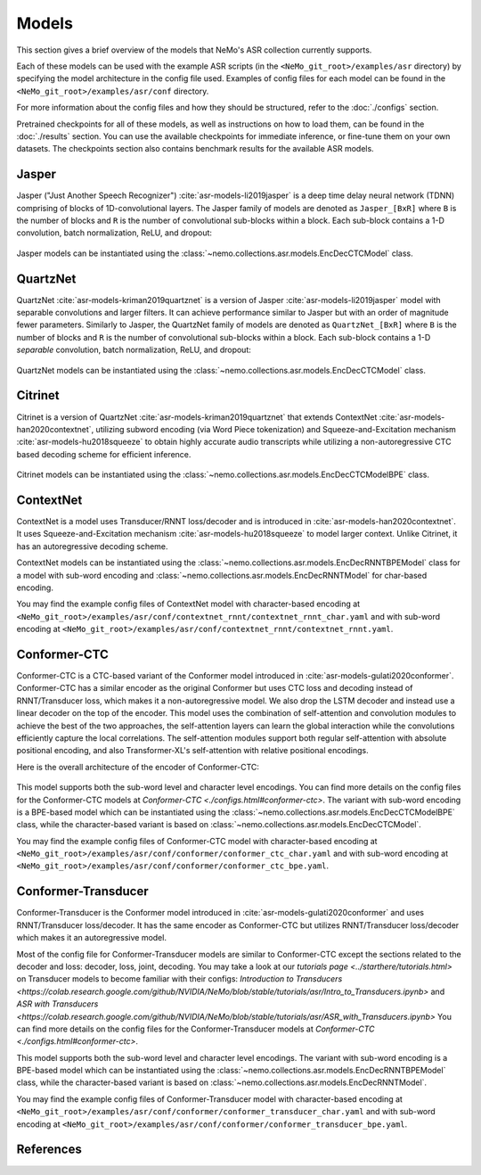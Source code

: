 Models
======

This section gives a brief overview of the models that NeMo's ASR collection currently supports.

Each of these models can be used with the example ASR scripts (in the ``<NeMo_git_root>/examples/asr`` directory) by
specifying the model architecture in the config file used. Examples of config files for each model can be found in 
the ``<NeMo_git_root>/examples/asr/conf`` directory.

For more information about the config files and how they should be structured, refer to the :doc:`./configs` section.

Pretrained checkpoints for all of these models, as well as instructions on how to load them, can be found in the :doc:`./results` 
section. You can use the available checkpoints for immediate inference, or fine-tune them on your own datasets. The checkpoints section 
also contains benchmark results for the available ASR models.

.. _Jasper_model:

Jasper
------

Jasper ("Just Another Speech Recognizer") :cite:`asr-models-li2019jasper` is a deep time delay neural network (TDNN) comprising of 
blocks of 1D-convolutional layers. The Jasper family of models are denoted as ``Jasper_[BxR]`` where ``B`` is the number of blocks 
and ``R`` is the number of convolutional sub-blocks within a block. Each sub-block contains a 1-D convolution, batch normalization, 
ReLU, and dropout:

    .. image:: images/jasper_vertical.png
        :align: center
        :alt: japer model
        :scale: 50%

Jasper models can be instantiated using the :class:`~nemo.collections.asr.models.EncDecCTCModel` class.

QuartzNet
---------

QuartzNet :cite:`asr-models-kriman2019quartznet` is a version of Jasper :cite:`asr-models-li2019jasper` model with separable
convolutions and larger filters. It can achieve performance similar to Jasper but with an order of magnitude fewer parameters. 
Similarly to Jasper, the QuartzNet family of models are denoted as ``QuartzNet_[BxR]`` where ``B`` is the number of blocks and ``R`` 
is the number of convolutional sub-blocks within a block. Each sub-block contains a 1-D *separable* convolution, batch normalization, 
ReLU, and dropout:

    .. image:: images/quartz_vertical.png
        :align: center
        :alt: quartznet model
        :scale: 40%

QuartzNet models can be instantiated using the :class:`~nemo.collections.asr.models.EncDecCTCModel` class.

.. _Citrinet_model:

Citrinet
--------

Citrinet is a version of QuartzNet :cite:`asr-models-kriman2019quartznet` that extends ContextNet :cite:`asr-models-han2020contextnet`,
utilizing subword encoding (via Word Piece tokenization) and Squeeze-and-Excitation mechanism :cite:`asr-models-hu2018squeeze` to
obtain highly accurate audio transcripts while utilizing a non-autoregressive CTC based decoding scheme for efficient inference.

    .. image:: images/citrinet_vertical.png
        :align: center
        :alt: citrinet model
        :scale: 50%

Citrinet models can be instantiated using the :class:`~nemo.collections.asr.models.EncDecCTCModelBPE` class.

.. _ContextNet_model:

ContextNet
----------

ContextNet is a model uses Transducer/RNNT loss/decoder and is introduced in :cite:`asr-models-han2020contextnet`.
It uses Squeeze-and-Excitation mechanism :cite:`asr-models-hu2018squeeze` to model larger context.
Unlike Citrinet, it has an autoregressive decoding scheme.

ContextNet models can be instantiated using the :class:`~nemo.collections.asr.models.EncDecRNNTBPEModel` class for a
model with sub-word encoding and :class:`~nemo.collections.asr.models.EncDecRNNTModel` for char-based encoding.

You may find the example config files of ContextNet model with character-based encoding at
``<NeMo_git_root>/examples/asr/conf/contextnet_rnnt/contextnet_rnnt_char.yaml`` and
with sub-word encoding at ``<NeMo_git_root>/examples/asr/conf/contextnet_rnnt/contextnet_rnnt.yaml``.

.. _Conformer-CTC_model:

Conformer-CTC
-------------

Conformer-CTC is a CTC-based variant of the Conformer model introduced in :cite:`asr-models-gulati2020conformer`. Conformer-CTC has a
similar encoder as the original Conformer but uses CTC loss and decoding instead of RNNT/Transducer loss, which makes it a non-autoregressive model.
We also drop the LSTM decoder and instead use a linear decoder on the top of the encoder. This model uses the combination of 
self-attention and convolution modules to achieve the best of the two approaches, the self-attention layers can learn the global 
interaction while the convolutions efficiently capture the local correlations. The self-attention modules support both regular 
self-attention with absolute positional encoding, and also Transformer-XL's self-attention with relative positional encodings.

Here is the overall architecture of the encoder of Conformer-CTC:

    .. image:: images/conformer_ctc.png
        :align: center
        :alt: Conformer-CTC Model
        :scale: 50%

This model supports both the sub-word level and character level encodings. You can find more details on the config files for the
Conformer-CTC models at `Conformer-CTC <./configs.html#conformer-ctc>`. The variant with sub-word encoding is a BPE-based model
which can be instantiated using the :class:`~nemo.collections.asr.models.EncDecCTCModelBPE` class, while the
character-based variant is based on :class:`~nemo.collections.asr.models.EncDecCTCModel`.

You may find the example config files of Conformer-CTC model with character-based encoding at
``<NeMo_git_root>/examples/asr/conf/conformer/conformer_ctc_char.yaml`` and
with sub-word encoding at ``<NeMo_git_root>/examples/asr/conf/conformer/conformer_ctc_bpe.yaml``.

.. _Conformer-Transducer_model:

Conformer-Transducer
--------------------

Conformer-Transducer is the Conformer model introduced in :cite:`asr-models-gulati2020conformer` and uses RNNT/Transducer loss/decoder.
It has the same encoder as Conformer-CTC but utilizes RNNT/Transducer loss/decoder which makes it an autoregressive model.

Most of the config file for Conformer-Transducer models are similar to Conformer-CTC except the sections related to the decoder and loss: decoder, loss, joint, decoding.
You may take a look at our `tutorials page <../starthere/tutorials.html>` on Transducer models to become familiar with their configs:
`Introduction to Transducers <https://colab.research.google.com/github/NVIDIA/NeMo/blob/stable/tutorials/asr/Intro_to_Transducers.ipynb>` and `ASR with Transducers <https://colab.research.google.com/github/NVIDIA/NeMo/blob/stable/tutorials/asr/ASR_with_Transducers.ipynb>`
You can find more details on the config files for the Conformer-Transducer models at `Conformer-CTC <./configs.html#conformer-ctc>`.

This model supports both the sub-word level and character level encodings. The variant with sub-word encoding is a BPE-based model
which can be instantiated using the :class:`~nemo.collections.asr.models.EncDecRNNTBPEModel` class, while the
character-based variant is based on :class:`~nemo.collections.asr.models.EncDecRNNTModel`.

You may find the example config files of Conformer-Transducer model with character-based encoding at
``<NeMo_git_root>/examples/asr/conf/conformer/conformer_transducer_char.yaml`` and
with sub-word encoding at ``<NeMo_git_root>/examples/asr/conf/conformer/conformer_transducer_bpe.yaml``.


References
----------

.. bibliography:: asr_all.bib
    :style: plain
    :labelprefix: ASR-MODELS
    :keyprefix: asr-models-

